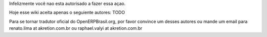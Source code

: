 Infelizmente você nao esta autorisado a fazer essa açao.

Hoje esse wiki aceita apenas o seguiente autores: TODO

Para se tornar tradutor oficial do OpenERPBrasil.org, por favor convince um desses autores ou mande um email para renato.lima at akretion.com.br ou raphael.valyi at akretion.com.br